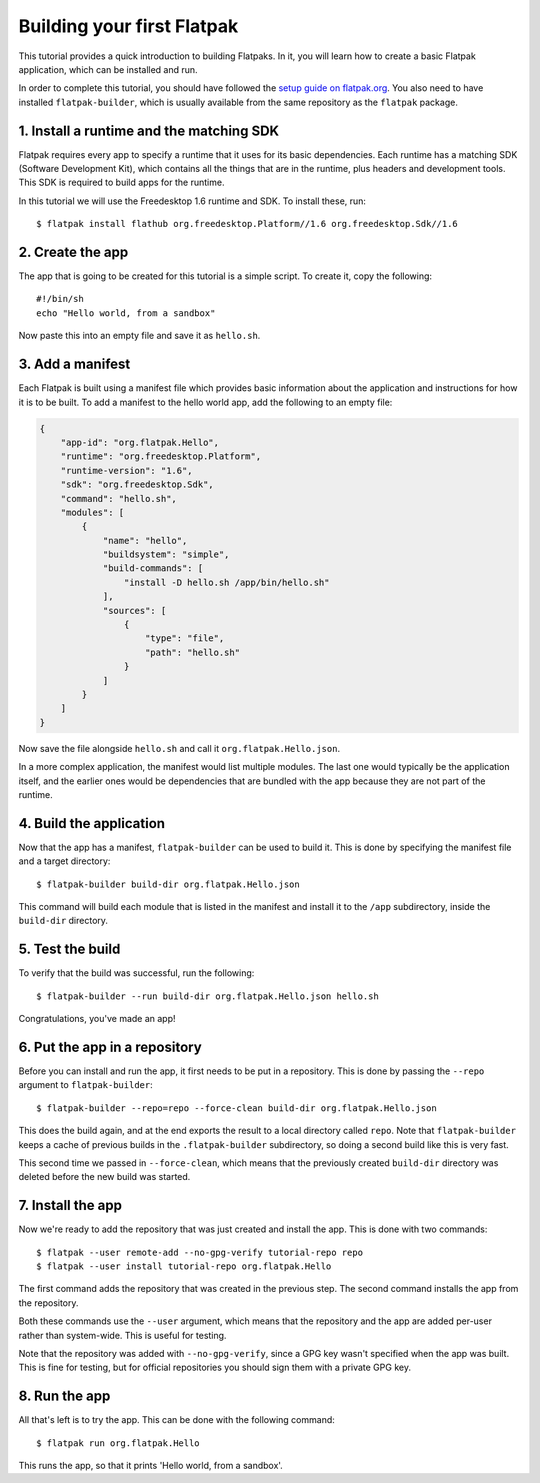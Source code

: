 Building your first Flatpak
===========================

This tutorial provides a quick introduction to building Flatpaks. In it, you will learn how to create a basic Flatpak application, which can be installed and run.

In order to complete this tutorial, you should have followed the `setup guide on flatpak.org <http://flatpak.org/setup/>`_. You also need to have installed ``flatpak-builder``, which is usually available from the same repository as the ``flatpak`` package.

1. Install a runtime and the matching SDK
-----------------------------------------

Flatpak requires every app to specify a runtime that it uses for its basic
dependencies. Each runtime has a matching SDK (Software Development Kit), which
contains all the things that are in the runtime, plus headers and development
tools. This SDK is required to build apps for the runtime.

In this tutorial we will use the Freedesktop 1.6 runtime and SDK. To install these, run::

  $ flatpak install flathub org.freedesktop.Platform//1.6 org.freedesktop.Sdk//1.6

2. Create the app
-----------------

The app that is going to be created for this tutorial is a simple script. To
create it, copy the following::

  #!/bin/sh
  echo "Hello world, from a sandbox"

Now paste this into an empty file and save it as ``hello.sh``.

3. Add a manifest
-----------------

Each Flatpak is built using a manifest file which provides basic information about the application and instructions for how it is to be built. To add a manifest to the hello world app, add the following to an empty file:

.. code-block:: json

  {
      "app-id": "org.flatpak.Hello",
      "runtime": "org.freedesktop.Platform",
      "runtime-version": "1.6",
      "sdk": "org.freedesktop.Sdk",
      "command": "hello.sh",
      "modules": [
          {
              "name": "hello",
              "buildsystem": "simple",
              "build-commands": [
                  "install -D hello.sh /app/bin/hello.sh"
              ],
              "sources": [
                  {
                      "type": "file",
                      "path": "hello.sh"
                  }
              ]
          }
      ]
  }

Now save the file alongside ``hello.sh`` and call it ``org.flatpak.Hello.json``.

In a more complex application, the manifest would list multiple modules. The
last one would typically be the application itself, and the earlier ones would
be dependencies that are bundled with the app because they are not part of the
runtime.

4. Build the application
------------------------

Now that the app has a manifest, ``flatpak-builder`` can be used to build it.
This is done by specifying the manifest file and a target directory::

  $ flatpak-builder build-dir org.flatpak.Hello.json

This command will build each module that is listed in the manifest and install
it to the ``/app`` subdirectory, inside the ``build-dir`` directory.

5. Test the build
-----------------

To verify that the build was successful, run the following::

  $ flatpak-builder --run build-dir org.flatpak.Hello.json hello.sh

Congratulations, you've made an app!

6. Put the app in a repository
------------------------------

Before you can install and run the app, it first needs to be put in a
repository. This is done by passing the ``--repo`` argument to ``flatpak-builder``::

 $ flatpak-builder --repo=repo --force-clean build-dir org.flatpak.Hello.json

This does the build again, and at the end exports the result to a local
directory called ``repo``. Note that ``flatpak-builder`` keeps a cache of previous
builds in the ``.flatpak-builder`` subdirectory, so doing a second build like
this is very fast.

This second time we passed in ``--force-clean``, which means that the previously
created ``build-dir`` directory was deleted before the new build was started.

7. Install the app
------------------

Now we're ready to add the repository that was just created and install the
app. This is done with two commands::

  $ flatpak --user remote-add --no-gpg-verify tutorial-repo repo
  $ flatpak --user install tutorial-repo org.flatpak.Hello

The first command adds the repository that was created in the previous step.
The second command installs the app from the repository.

Both these commands use the ``--user`` argument, which means that the repository
and the app are added per-user rather than system-wide. This is useful for testing.

Note that the repository was added with ``--no-gpg-verify``, since a GPG key
wasn't specified when the app was built. This is fine for testing, but for
official repositories you should sign them with a private GPG key.

8. Run the app
--------------

All that's left is to try the app. This can be done with the following command::

  $ flatpak run org.flatpak.Hello

This runs the app, so that it prints 'Hello world, from a sandbox'.

